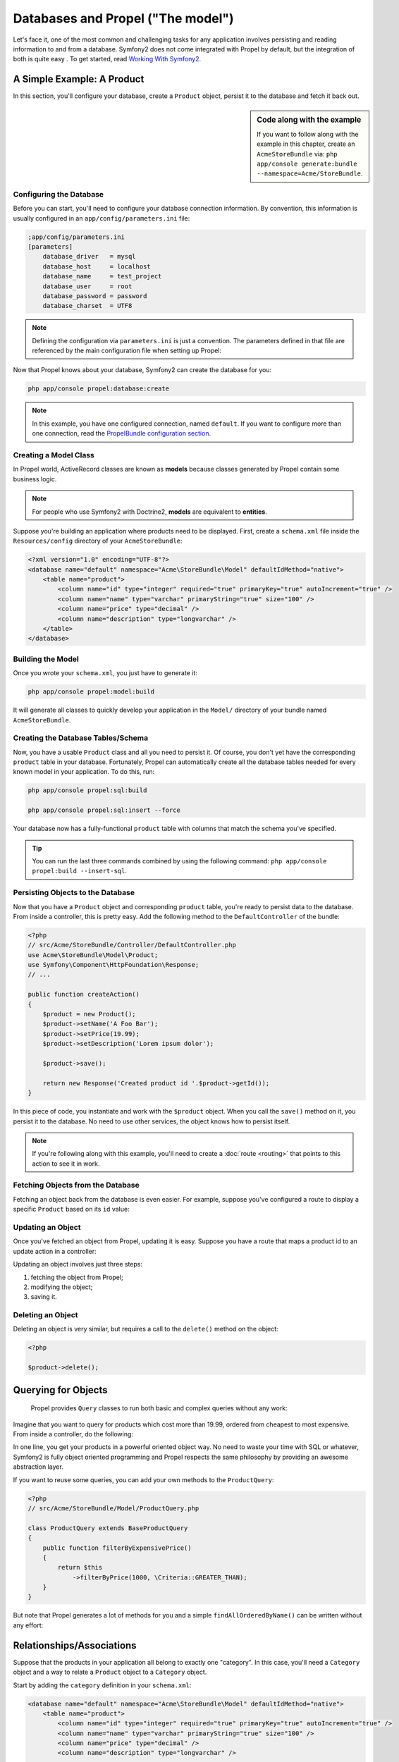 .. index::
   single: Propel

Databases and Propel ("The model")
==================================

Let's face it, one of the most common and challenging tasks for any application involves persisting and reading
information to and from a database. Symfony2 does not come integrated with Propel by default, but the integration of both is quite easy
. To get started, read `Working With Symfony2`_.

A Simple Example: A Product
---------------------------

In this section, you'll configure your database, create a ``Product`` object, persist it to the database and fetch it back out.

.. sidebar:: Code along with the example

    If you want to follow along with the example in this chapter, create an ``AcmeStoreBundle`` via:
    ``php app/console generate:bundle --namespace=Acme/StoreBundle``.

Configuring the Database
~~~~~~~~~~~~~~~~~~~~~~~~

Before you can start, you'll need to configure your database connection information.
By convention, this information is usually configured in an ``app/config/parameters.ini`` file:

.. code-block:: ini

    ;app/config/parameters.ini
    [parameters]
        database_driver   = mysql
        database_host     = localhost
        database_name     = test_project
        database_user     = root
        database_password = password
        database_charset  = UTF8

.. note::

    Defining the configuration via ``parameters.ini`` is just a convention. The parameters defined in that file are referenced by the main configuration file when setting up Propel:

    .. code-block:: yaml
        propel:
            dbal:
                driver:     %database_driver%
                user:       %database_user%
                password:   %database_password%
                dsn:        %database_driver%:host=%database_host%;dbname=%database_name%;charset=%database_charset%

Now that Propel knows about your database, Symfony2 can create the database for you:

.. code-block:: bash

    php app/console propel:database:create

.. note::

    In this example, you have one configured connection, named ``default``. If you want to configure more than one connection, read the `PropelBundle configuration section <working-with-symfony2.html#project_configuration>`_.

Creating a Model Class
~~~~~~~~~~~~~~~~~~~~~~

In Propel world, ActiveRecord classes are known as **models** because classes generated by Propel contain some business logic.

.. note::

    For people who use Symfony2 with Doctrine2, **models** are equivalent to **entities**.

Suppose you're building an application where products need to be displayed. First, create a ``schema.xml`` file inside the ``Resources/config`` directory of your ``AcmeStoreBundle``:

.. code-block:: xml

    <?xml version="1.0" encoding="UTF-8"?>
    <database name="default" namespace="Acme\StoreBundle\Model" defaultIdMethod="native">
        <table name="product">
            <column name="id" type="integer" required="true" primaryKey="true" autoIncrement="true" />
            <column name="name" type="varchar" primaryString="true" size="100" />
            <column name="price" type="decimal" />
            <column name="description" type="longvarchar" />
        </table>
    </database>

Building the Model
~~~~~~~~~~~~~~~~~~

Once you wrote your ``schema.xml``, you just have to generate it:

.. code-block:: bash

    php app/console propel:model:build

It will generate all classes to quickly develop your application in the ``Model/`` directory of your bundle named ``AcmeStoreBundle``.

Creating the Database Tables/Schema
~~~~~~~~~~~~~~~~~~~~~~~~~~~~~~~~~~~

Now, you have a usable ``Product`` class and all you need to persist it. Of course, you don't yet have the corresponding
``product`` table in your database.
Fortunately, Propel can automatically create all the database tables needed for every known model in your application.
To do this, run:

.. code-block:: bash

    php app/console propel:sql:build

    php app/console propel:sql:insert --force


Your database now has a fully-functional ``product`` table with columns that match the schema you've specified.

.. tip::

    You can run the last three commands combined by using the following command: ``php app/console propel:build --insert-sql``.

Persisting Objects to the Database
~~~~~~~~~~~~~~~~~~~~~~~~~~~~~~~~~~

Now that you have a ``Product`` object and corresponding ``product`` table, you're ready to persist data to the database.
From inside a controller, this is pretty easy. Add the following method to the ``DefaultController`` of the bundle:

.. code-block:: php

    <?php
    // src/Acme/StoreBundle/Controller/DefaultController.php
    use Acme\StoreBundle\Model\Product;
    use Symfony\Component\HttpFoundation\Response;
    // ...

    public function createAction()
    {
        $product = new Product();
        $product->setName('A Foo Bar');
        $product->setPrice(19.99);
        $product->setDescription('Lorem ipsum dolor');

        $product->save();

        return new Response('Created product id '.$product->getId());
    }

In this piece of code, you instantiate and work with the ``$product`` object. When you call the ``save()`` method on it, you persist
it to the database. No need to use other services, the object knows how to persist itself.

.. note::

    If you're following along with this example, you'll need to create a :doc:`route <routing>` that points to this action to see it in work.

Fetching Objects from the Database
~~~~~~~~~~~~~~~~~~~~~~~~~~~~~~~~~~

Fetching an object back from the database is even easier. For example, suppose you've configured a route to display
a specific ``Product`` based on its ``id`` value:

.. code-block:: php
    <?php
    
    use Acme\StoreBundle\Model\ProductQuery;
    
    public function showAction($id)
    {
        $product = ProductQuery::create()
            ->findPk($id);
    
        if (!$product) {
            throw $this->createNotFoundException('No product found for id '.$id);
        }
    
        // do something, like pass the $product object into a template
    }

Updating an Object
~~~~~~~~~~~~~~~~~~

Once you've fetched an object from Propel, updating it is easy. Suppose you have a route that maps a product id
to an update action in a controller:

.. code-block:: php
    <?php
    
    use Acme\StoreBundle\Model\ProductQuery;
    
    public function updateAction($id)
    {
        $product = ProductQuery::create()
            ->findPk($id);
    
        if (!$product) {
            throw $this->createNotFoundException('No product found for id '.$id);
        }
    
        $product->setName('New product name!');
        $product->save();
    
        return $this->redirect($this->generateUrl('homepage'));
    }

Updating an object involves just three steps:

1. fetching the object from Propel;
2. modifying the object;
3. saving it.

Deleting an Object
~~~~~~~~~~~~~~~~~~

Deleting an object is very similar, but requires a call to the ``delete()`` method on the object:

.. code-block:: php

    <?php
    
    $product->delete();
    
    
Querying for Objects
--------------------
    
    Propel provides ``Query`` classes to run both basic and complex queries without any work:

.. code-block:: php
    <?php
    
    \Acme\StoreBundle\Model\ProductQuery::create()->findPk($id);
    
    \Acme\StoreBundle\Model\ProductQuery::create()
        ->filterByName('Foo')
        ->findOne();

Imagine that you want to query for products which cost more than 19.99,
ordered from cheapest to most expensive. From inside a controller, do the following:

.. code-block:: php
    <?php

    $products = \Acme\StoreBundle\Model\ProductQuery::create()
        ->filterByPrice(19.99, \Criteria::GREATER_THAN)
        ->orderByPrice()
        ->find();

In one line, you get your products in a powerful oriented object way.
No need to waste your time with SQL or whatever, Symfony2 is fully object oriented programming and Propel
respects the same philosophy by providing an awesome abstraction layer.

If you want to reuse some queries, you can add your own methods to the ``ProductQuery``:

.. code-block:: php

    <?php
    // src/Acme/StoreBundle/Model/ProductQuery.php
    
    class ProductQuery extends BaseProductQuery
    {
        public function filterByExpensivePrice()
        {
            return $this
                ->filterByPrice(1000, \Criteria::GREATER_THAN);
        }
    }

But note that Propel generates a lot of methods for you and a simple ``findAllOrderedByName()`` can be written without
any effort:

.. code-block:: php
    <?php
    
    \Acme\StoreBundle\Model\ProductQuery::create()
        ->orderByName()
        ->find();

Relationships/Associations
--------------------------

Suppose that the products in your application all belong to exactly one "category". In this case,
you'll need a ``Category`` object and a way to relate a ``Product`` object to a ``Category`` object.

Start by adding the ``category`` definition in your ``schema.xml``:

.. code-block:: xml

    <database name="default" namespace="Acme\StoreBundle\Model" defaultIdMethod="native">
        <table name="product">
            <column name="id" type="integer" required="true" primaryKey="true" autoIncrement="true" />
            <column name="name" type="varchar" primaryString="true" size="100" />
            <column name="price" type="decimal" />
            <column name="description" type="longvarchar" />
    
            <column name="category_id" type="integer" />
            <foreign-key foreignTable="category">
                <reference local="category_id" foreign="id" />
            </foreign-key>
        </table>
    
        <table name="category">
            <column name="id" type="integer" required="true" primaryKey="true" autoIncrement="true" />
            <column name="name" type="varchar" primaryString="true" size="100" />
       </table>
    </database>

Create the classes:

.. code-block:: bash

    php app/console propel:model:build

Assuming you have products in your database, you won't lose them. Thanks to migrations, Propel will
be able to update your database without losing existing data.

.. code-block:: bash

    php app/console propel:migration:generate-diff

    php app/console propel:migration:migrate

Your database has been updated, you can continue to write your application.

Saving Related Objects
~~~~~~~~~~~~~~~~~~~~~~

Now, let's see the code in action. Imagine you're inside a controller:

.. code-block:: php
    <?php
    // ...
    use Acme\StoreBundle\Model\Category;
    use Acme\StoreBundle\Model\Product;
    use Symfony\Component\HttpFoundation\Response;
    // ...
    
    class DefaultController extends Controller
    {
        public function createProductAction()
        {
            $category = new Category();
            $category->setName('Main Products');
    
            $product = new Product();
            $product->setName('Foo');
            $product->setPrice(19.99);
            // relate this product to the category
            $product->setCategory($category);
    
            // save the whole
            $product->save();
    
            return new Response(
                'Created product id: '.$product->getId().' and category id: '.$category->getId()
            );
        }
    }

Now, a single row is added to both the ``category`` and product tables. The ``product.category_id`` column for the
new product is set to whatever the id is of the new category. Propel manages the persistence of this relationship for you.

Fetching Related Objects
~~~~~~~~~~~~~~~~~~~~~~~~

When you need to fetch associated objects, your workflow looks just like it did before.
First, fetch a ``$product`` object and then access its related ``Category``:

.. code-block:: php

    <?php
    // ...
    use Acme\StoreBundle\Model\ProductQuery;
    
    public function showAction($id)
    {
        $product = ProductQuery::create()
            ->joinWithCategory()
            ->findPk($id);
    
        $categoryName = $product->getCategory()->getName();
    
        // ...
    }

Note, in the above example, only one query was made.

More information on Associations
~~~~~~~~~~~~~~~~~~~~~~~~~~~~~~~~

You will find more information on relations by reading the dedicated chapter on `relationships <http://www.propelorm.org/documentation/04-relationships.html>`_.


Lifecycle Callbacks
-------------------

Sometimes, you need to perform an action right before or after an object is inserted, updated, or deleted.
These types of actions are known as "lifecycle" callbacks or "hooks", as they're callback methods that you need
to execute during different stages of the lifecycle of an object (e.g. the object is inserted, updated, deleted, etc).

To add a hook, just add a new method to the object class:

.. code-block:: php
    <?php
    // src/Acme/StoreBundle/Model/Product.php
    
    // ...
    
    class Product extends BaseProduct
    {
        public function preInsert(\PropelPDO $con = null)
        {
            // do something before the object is inserted
        }
    }

Propel provides the following hooks:

* ``preInsert()`` code executed before insertion of a new object
* ``postInsert()`` code executed after insertion of a new object
* ``preUpdate()`` code executed before update of an existing object
* ``postUpdate()`` code executed after update of an existing object
* ``preSave()`` code executed before saving an object (new or existing)
* ``postSave()`` code executed after saving an object (new or existing)
* ``preDelete()`` code executed before deleting an object
* ``postDelete()`` code executed after deleting an object


Behaviors
---------

All bundled behaviors in Propel are working with Symfony2. To get more information about how to use Propel behaviors,
look at the `behaviors reference section <http://www.propelorm.org/documentation/#behaviors_reference>`_.

Commands
--------

You should read the dedicated section for `Propel commands in Symfony2 <http://www.propelorm.org/cookbook/symfony2/working-with-symfony2#commands>`_.

.. _`Working With Symfony2`: http://www.propelorm.org/cookbook/symfony2/working-with-symfony2.html#installation
